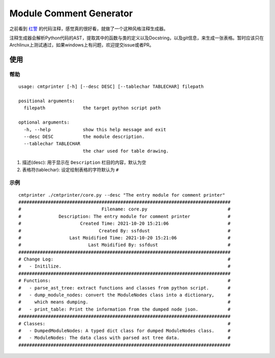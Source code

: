 Module Comment Generator
============================

之前看到 `红警
<https://github.com/electronicarts/CnC_Remastered_Collection/blob/master/REDALERT/2KEYFRAM.CPP>`_ 的代码注释，感觉真的很好看，就做了一个这种风格注释生成器。

注释生成器会解析Python代码的AST，提取其中的函数与类的定义以及Docstring，以及git信息，来生成一张表格。暂时应该只在Archlinux上测试通过，如果windows上有问题，欢迎提交issue或者PR。

使用
---------------------------
============
帮助
============
::

    usage: cmtprinter [-h] [--desc DESC] [--tablechar TABLECHAR] filepath

    positional arguments:
      filepath              the target python script path

    optional arguments:
      -h, --help            show this help message and exit
      --desc DESC           the module description.
      --tablechar TABLECHAR
                            the char used for table drawing.

1. 描述(desc): 用于显示在 ``Description`` 栏目的内容，默认为空
2. 表格符(tablechar): 设定绘制表格的字符默认为 ``#``

============
示例
============
::

    cmtprinter ./cmtprinter/core.py --desc "The entry module for comment printer"
    ###############################################################################
    #                              Filename: core.py                              #
    #              Description: The entry module for comment printer              #
    #                      Created Time: 2021-10-20 15:21:06                      #
    #                             Created By: ssfdust                             #
    #                  Last Moidified Time: 2021-10-20 15:21:06                   #
    #                         Last Moidified By: ssfdust                          #
    ###############################################################################
    # Change Log:                                                                 #
    #   - Initilize.                                                              #
    ###############################################################################
    # Functions:                                                                  #
    #   - parse_ast_tree: extract functions and classes from python script.       #
    #   - dump_module_nodes: convert the ModuleNodes class into a dictionary,     #
    #     which means dumping.                                                    #
    #   - print_table: Print the information from the dumped node json.           #
    ###############################################################################
    # Classes:                                                                    #
    #   - DumpedModuleNodes: A typed dict class for dumped ModuleNodes class.     #
    #   - ModuleNodes: The data class with parsed ast tree data.                  #
    ###############################################################################
